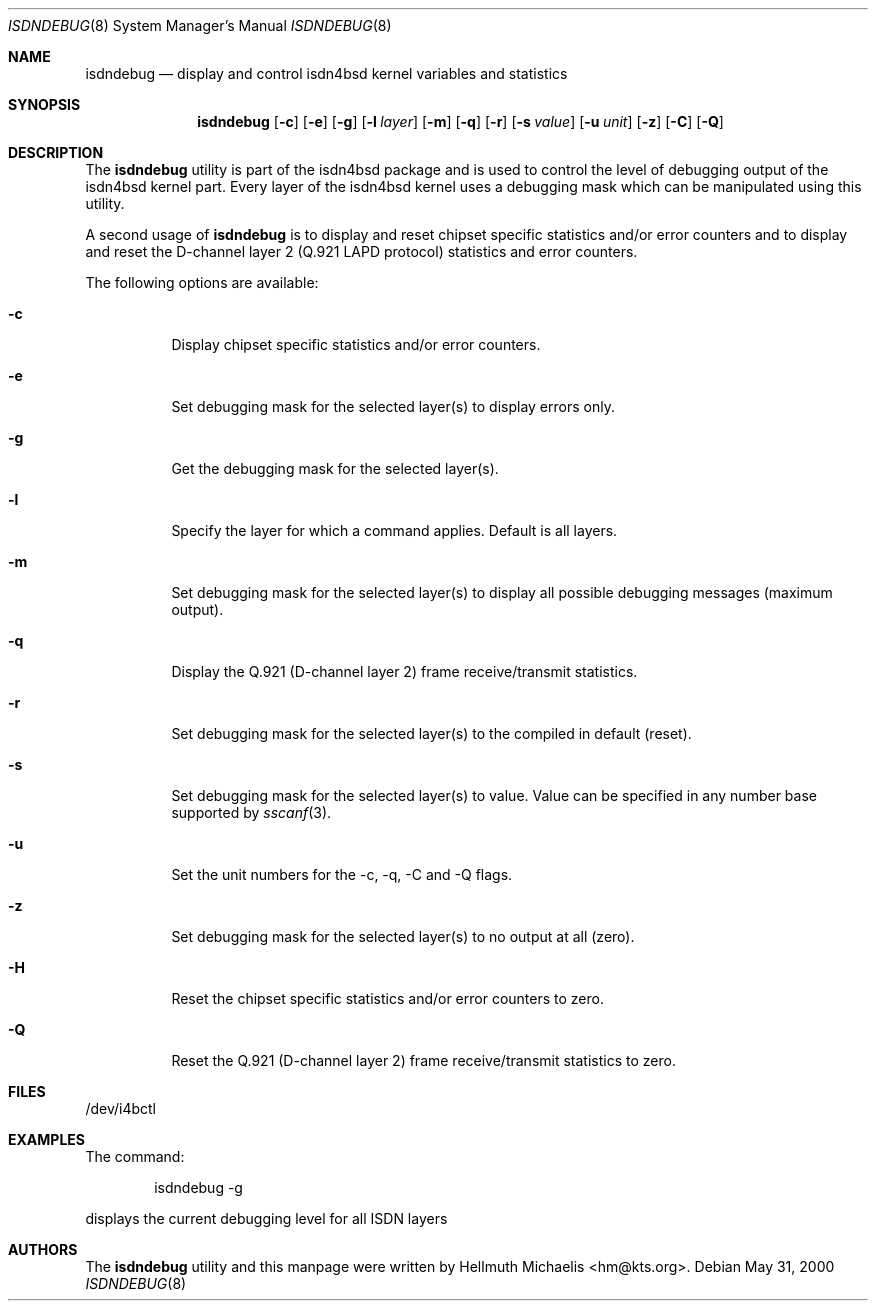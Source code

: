 .\"
.\" Copyright (c) 1997, 2000 Hellmuth Michaelis. All rights reserved.
.\"
.\" Redistribution and use in source and binary forms, with or without
.\" modification, are permitted provided that the following conditions
.\" are met:
.\" 1. Redistributions of source code must retain the above copyright
.\"    notice, this list of conditions and the following disclaimer.
.\" 2. Redistributions in binary form must reproduce the above copyright
.\"    notice, this list of conditions and the following disclaimer in the
.\"    documentation and/or other materials provided with the distribution.
.\"
.\" THIS SOFTWARE IS PROVIDED BY THE AUTHOR AND CONTRIBUTORS ``AS IS'' AND
.\" ANY EXPRESS OR IMPLIED WARRANTIES, INCLUDING, BUT NOT LIMITED TO, THE
.\" IMPLIED WARRANTIES OF MERCHANTABILITY AND FITNESS FOR A PARTICULAR PURPOSE
.\" ARE DISCLAIMED.  IN NO EVENT SHALL THE AUTHOR OR CONTRIBUTORS BE LIABLE
.\" FOR ANY DIRECT, INDIRECT, INCIDENTAL, SPECIAL, EXEMPLARY, OR CONSEQUENTIAL
.\" DAMAGES (INCLUDING, BUT NOT LIMITED TO, PROCUREMENT OF SUBSTITUTE GOODS
.\" OR SERVICES; LOSS OF USE, DATA, OR PROFITS; OR BUSINESS INTERRUPTION)
.\" HOWEVER CAUSED AND ON ANY THEORY OF LIABILITY, WHETHER IN CONTRACT, STRICT
.\" LIABILITY, OR TORT (INCLUDING NEGLIGENCE OR OTHERWISE) ARISING IN ANY WAY
.\" OUT OF THE USE OF THIS SOFTWARE, EVEN IF ADVISED OF THE POSSIBILITY OF
.\" SUCH DAMAGE.
.\"
.\"	$Id: isdndebug.8,v 1.11 2000/05/31 08:15:29 hm Exp $
.\"
.\" $FreeBSD: src/usr.sbin/i4b/isdndebug/isdndebug.8,v 1.18.30.1 2010/02/10 00:26:20 kensmith Exp $
.\"
.\"	last edit-date: [Wed May 31 10:15:07 2000]
.\"
.Dd May 31, 2000
.Dt ISDNDEBUG 8
.Os
.Sh NAME
.Nm isdndebug
.Nd display and control isdn4bsd kernel variables and statistics
.Sh SYNOPSIS
.Nm
.Op Fl c
.Op Fl e
.Op Fl g
.Op Fl l Ar layer
.Op Fl m
.Op Fl q
.Op Fl r
.Op Fl s Ar value
.Op Fl u Ar unit
.Op Fl z
.Op Fl C
.Op Fl Q
.Sh DESCRIPTION
The
.Nm
utility is part of the isdn4bsd package and is used to control the level of
debugging output of the isdn4bsd kernel part.
Every layer of the isdn4bsd kernel uses a debugging mask which can be
manipulated using this utility.
.Pp
A second usage of
.Nm
is to display and reset chipset specific statistics and/or error counters
and to display and reset the D-channel layer 2
(Q.921 LAPD protocol) statistics and error counters.
.Pp
The following options are available:
.Bl -tag -width Ds
.It Fl c
Display chipset specific statistics and/or error counters.
.It Fl e
Set debugging mask for the selected layer(s) to display errors only.
.It Fl g
Get the debugging mask for the selected layer(s).
.It Fl l
Specify the layer for which a command applies.
Default is all layers.
.It Fl m
Set debugging mask for the selected layer(s) to display all possible
debugging messages (maximum output).
.It Fl q
Display the Q.921 (D-channel layer 2) frame receive/transmit statistics.
.It Fl r
Set debugging mask for the selected layer(s) to the compiled in default
(reset).
.It Fl s
Set debugging mask for the selected layer(s) to value.
Value can be
specified in any number base supported by
.Xr sscanf 3 .
.It Fl u
Set the unit numbers for the -c, -q, -C and -Q flags.
.It Fl z
Set debugging mask for the selected layer(s) to no output at all (zero).
.It Fl H
Reset the chipset specific statistics and/or error counters to zero.
.It Fl Q
Reset the Q.921 (D-channel layer 2) frame receive/transmit statistics to zero.
.El
.Sh FILES
/dev/i4bctl
.Sh EXAMPLES
The command:
.Bd -literal -offset indent
isdndebug -g
.Ed
.Pp
displays the current debugging level for all ISDN layers
.Sh AUTHORS
The
.Nm
utility and this manpage were written by
.An Hellmuth Michaelis Aq hm@kts.org .

